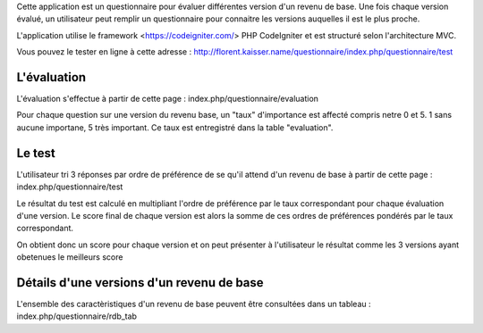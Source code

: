 Cette application est un questionnaire pour évaluer différentes version d'un revenu de base. Une fois chaque version évalué, un utilisateur peut remplir un questionnaire pour connaitre les versions auquelles il est le plus proche.

L'application utilise le framework <https://codeigniter.com/> PHP CodeIgniter et est structuré selon l'architecture MVC.

Vous pouvez le tester en ligne à cette adresse : http://florent.kaisser.name/questionnaire/index.php/questionnaire/test

============
L'évaluation
============
L'évaluation s'effectue à partir de cette page : index.php/questionnaire/evaluation

Pour chaque question sur une version du revenu base, un "taux" d'importance est affecté compris netre 0 et 5. 1 sans aucune importane, 5 très important. Ce taux est entregistré dans la table "evaluation".

=======
Le test
=======
L'utilisateur tri 3 réponses par ordre de préférence de se qu'il attend d'un revenu de base à partir de cette page : index.php/questionnaire/test

Le résultat du test est calculé en multipliant l'ordre de préférence par le taux correspondant pour chaque évaluation d'une version. Le score final de chaque version est alors la somme de ces ordres de préférences pondérés par le taux correspondant. 

On obtient donc un score pour chaque version et on peut présenter à l'utilisateur le résultat comme les 3 versions ayant obetenues le meilleurs score

==========================================
Détails d'une versions d'un revenu de base
==========================================
L'ensemble des caractèristiques d'un revenu de base peuvent être consultées dans un tableau : index.php/questionnaire/rdb_tab
